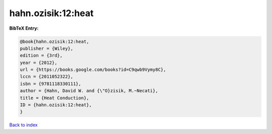 hahn.ozisik:12:heat
===================

.. :cite:t:`hahn.ozisik:12:heat`

.. bibliography:: ../../All.bib

**BibTeX Entry:**

.. code-block:: bibtex

   @book{hahn.ozisik:12:heat,
   publisher = {Wiley},
   edition = {3rd},
   year = {2012},
   url = {https://books.google.com/books?id=C9qwb9Vymy8C},
   lccn = {2011052322},
   isbn = {9781118330111},
   author = {Hahn, David W. and {\"O}zisik, M.~Necati},
   title = {Heat Conduction},
   ID = {hahn.ozisik:12:heat},
   }

`Back to index <../index>`_
